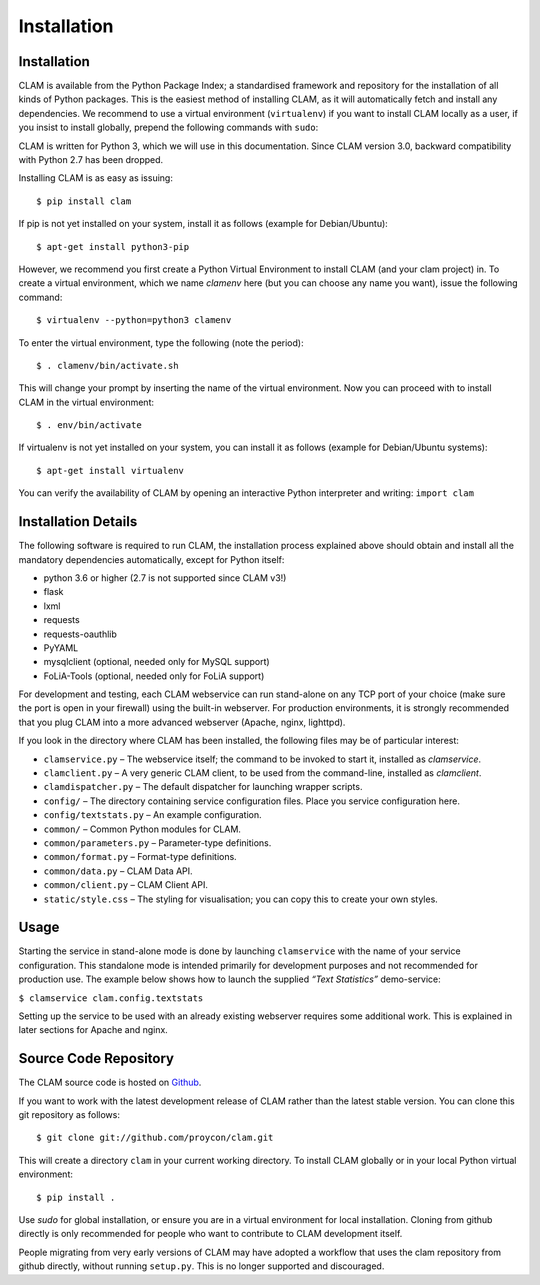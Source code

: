 Installation
===================================

Installation
----------------

CLAM is available from the Python Package Index; a standardised
framework and repository for the installation of all kinds of Python
packages. This is the easiest method
of installing CLAM, as it will automatically fetch and install any
dependencies. We recommend to use a virtual environment (``virtualenv``) if you
want to install CLAM locally as a user, if you insist to install globally,
prepend the following commands with ``sudo``:

CLAM is written for Python 3, which we will use in this documentation. Since CLAM version 3.0, backward compatibility with
Python 2.7 has been dropped.

Installing CLAM is as easy as issuing::

  $ pip install clam

If pip is not yet installed on your system, install it as follows (example for Debian/Ubuntu)::

  $ apt-get install python3-pip

However, we recommend you first create a Python Virtual Environment to install
CLAM (and your clam project) in. To create a virtual environment, which we name
*clamenv* here (but you can choose any name you want), issue the following
command::

  $ virtualenv --python=python3 clamenv

To enter the virtual environment, type the following (note the period)::

   $ . clamenv/bin/activate.sh

This will change your prompt by inserting the name of the virtual
environment. Now you can proceed with to install CLAM in the virtual environment::

  $ . env/bin/activate

If virtualenv is not yet installed on your system, you can install it as follows (example for Debian/Ubuntu systems)::

  $ apt-get install virtualenv

You can verify the availability of CLAM by opening
an interactive Python interpreter and writing: ``import clam``

Installation Details
-------------------------

The following software is required to run CLAM, the installation process
explained above should obtain and install all the mandatory dependencies
automatically, except for Python itself:

-  python 3.6 or higher (2.7 is not supported since CLAM v3!)
-  flask
-  lxml
-  requests
-  requests-oauthlib
-  PyYAML
-  mysqlclient (optional, needed only for MySQL support)
-  FoLiA-Tools (optional, needed only for FoLiA support)

For development and testing, each CLAM webservice can run stand-alone on
any TCP port of your choice (make sure the port is open in your
firewall) using the built-in webserver. For production environments, it
is strongly recommended that you plug CLAM into a more advanced
webserver (Apache, nginx, lighttpd).

If you look in the directory where CLAM has been installed, the
following files may be of particular interest:

-  ``clamservice.py`` – The webservice itself; the command to be invoked
   to start it, installed as `clamservice`.
-  ``clamclient.py`` – A very generic CLAM client, to be used from the
   command-line, installed as `clamclient`.
-  ``clamdispatcher.py`` – The default dispatcher for launching wrapper
   scripts.
-  ``config/`` – The directory containing service configuration files.
   Place you service configuration here.
-  ``config/textstats.py`` – An example configuration.
-  ``common/`` – Common Python modules for CLAM.
-  ``common/parameters.py`` – Parameter-type definitions.
-  ``common/format.py`` – Format-type definitions.
-  ``common/data.py`` – CLAM Data API.
-  ``common/client.py`` – CLAM Client API.
-  ``static/style.css`` – The styling for visualisation; you can copy
   this to create your own styles.

Usage
-----------

Starting the service in stand-alone mode is done by launching ``clamservice`` with the name of your service
configuration. This standalone mode is intended primarily for development purposes and not recommended for production
use. The example below shows how to launch the supplied *“Text Statistics”* demo-service:

``$ clamservice clam.config.textstats``

Setting up the service to be used with an already existing webserver
requires some additional work. This is explained in later sections for
Apache and nginx.

Source Code Repository
---------------------------

The CLAM source code is hosted on `Github <https://github.com/proycon/clam>`_.

If you want to work with the latest development release of CLAM rather than the latest stable version. You can clone this git
repository as follows:

::

   $ git clone git://github.com/proycon/clam.git

This will create a directory ``clam`` in your current working directory.
To install CLAM globally or in your local Python virtual environment::

   $ pip install .

Use *sudo* for global installation, or ensure you are in a virtual
environment for local installation. Cloning from github directly is only
recommended for people who want to contribute to CLAM development
itself.

People migrating from very early versions of CLAM may have adopted a
workflow that uses the clam repository from github directly, without
running ``setup.py``. This is no longer supported and discouraged.
